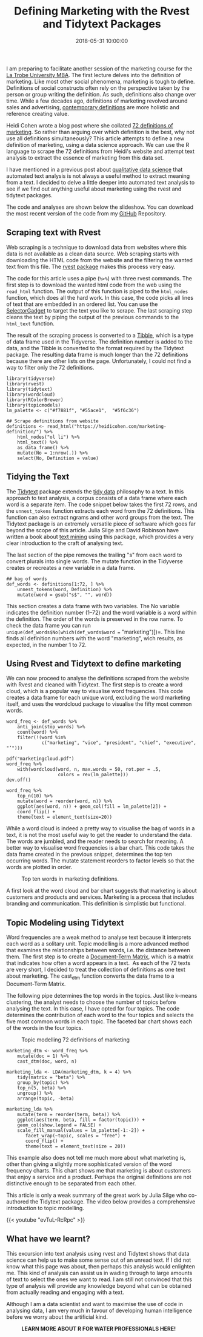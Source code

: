 #+title: Defining Marketing with the Rvest and Tidytext Packages
#+date: 2018-05-31 10:00:00
#+lastmod: 2020-07-18
#+categories[]: The-Devil-is-in-the-Data
#+tags[]: Digital-Humanities Marketing R-Language
#+draft: true

I am preparing to facilitate another session of the marketing course for
the [[https://www.latrobe.edu.au/courses/mba][La Trobe University MBA]].
The first lecture delves into the definition of marketing. Like most
other social phenomena, marketing is tough to define. Definitions of
social constructs often rely on the perspective taken by the person or
group writing the definition. As such, definitions also change over
time. While a few decades ago, definitions of marketing revolved around
sales and advertising,
[[https://web.archive.org/web/20190201101014/https://www.ama.org/AboutAMA/Pages/Definition-of-Marketing.aspx][contemporary
definitions]] are more holistic and reference creating value.

Heidi Cohen wrote a blog post where she collated
[[https://heidicohen.com/marketing-definition/][72 definitions of
marketing]]. So rather than arguing over which definition is the best,
why not use all definitions simultaneously? This article attempts to
define a new definition of marketing, using a data science approach. We
can use the R language to scrape the 72 definitions from Heidi's website
and attempt text analysis to extract the essence of marketing from this
data set.

I have mentioned in a previous post about
[[https://lucidmanager.org/qualitative-data-science/][qualitative data
science]] that automated text analysis is not always a useful method to
extract meaning from a text. I decided to delve a little deeper into
automated text analysis to see if we find out anything useful about
marketing using the rvest and tidytext packages.

The code and analyses are shown below the slideshow. You can download
the most recent version of the code from my
[[https://github.com/pprevos/Marketing][GitHub]] Repository.

** Scraping text with Rvest
   :PROPERTIES:
   :CUSTOM_ID: scraping-text-with-rvest
   :END:

Web scraping is a technique to download data from websites where this
data is not available as a clean data source. Web scraping starts with
downloading the HTML code from the website and the filtering the wanted
text from this file. The
[[https://cran.r-project.org/web/packages/rvest/][rvest package]] makes
this process very easy.

The code for this article uses a pipe (=%>%=) with three rvest commands.
The first step is to download the wanted html code from the web using
the =read_html= function. The output of this function is piped to the
=html_nodes= function, which does all the hard work. In this case, the
code picks all lines of text that are embedded in an ordered list. You
can use the [[http://selectorgadget.com/][SelectorGadget]] to target the
text you like to scrape. The last scraping step cleans the text by
piping the output of the previous commands to the =html_text= function.

The result of the scraping process is converted to a
[[https://tibble.tidyverse.org/][Tibble]], which is a type of data frame
used in the Tidyverse. The definition number is added to the data, and
the Tibble is converted to the format required by the Tidytext package.
The resulting data frame is much longer than the 72 definitions because
there are other lists on the page. Unfortunately, I could not find a way
to filter only the 72 definitions.

#+BEGIN_EXAMPLE
  library(tidyverse)
  library(rvest)
  library(tidytext)
  library(wordcloud)
  library(RColorBrewer)
  library(topicmodels)
  lm_palette <- c("#f7881f", "#55ace1",  "#5f6c36")

  ## Scrape definitions from website
  definitions <- read_html("https://heidicohen.com/marketing-definition/") %>%
      html_nodes("ol li") %>%
      html_text() %>%
      as_data_frame() %>%
      mutate(No = 1:nrow(.)) %>%
      select(No, Definition = value)
#+END_EXAMPLE

** Tidying the Text
   :PROPERTIES:
   :CUSTOM_ID: tidying-the-text
   :END:

The [[https://www.tidytextmining.com/][Tidytext]] package extends the
[[http://vita.had.co.nz/papers/tidy-data.html][tidy data]] philosophy to
a text. In this approach to text analysis, a corpus consists of a data
frame where each word is a separate item. The code snippet below takes
the first 72 rows, and the =unnest_tokens= function extracts each word
from the 72 definitions. This function can also extract ngrams and other
word groups from the text. The Tidytext package is an extremely
versatile piece of software which goes far beyond the scope of this
article. Julia Silge and David Robinson have written a book about
[[https://www.tidytextmining.com/][text mining]] using this package,
which provides a very clear introduction to the craft of analysing text.

The last section of the pipe removes the trailing "s" from each word to
convert plurals into single words. The mutate function in the Tidyverse
creates or recreates a new variable in a data frame.

#+BEGIN_EXAMPLE
  ## bag of words
  def_words <- definitions[1:72, ] %>%
      unnest_tokens(word, Definition) %>%
      mutate(word = gsub("s$", "", word))
#+END_EXAMPLE

This section creates a data frame with two variables. The No variable
indicates the definition number (1--72) and the word variable is a word
within the definition. The order of the words is preserved in the row
name. To check the data frame you can run
=unique(def_words$No[which(def_words$word == "marketing")])=. This line
finds all definition numbers with the word "marketing", wich results, as
expected, in the number 1 to 72.

[[/images/blogs.dir/9/files/sites/9/2018/08/marketing-definition.png]]

** Using Rvest and Tidytext to define marketing
   :PROPERTIES:
   :CUSTOM_ID: using-rvest-and-tidytext-to-define-marketing
   :END:

We can now proceed to analyse the definitions scraped from the website
with Rvest and cleaned with Tidytext. The first step is to create a word
cloud, which is a popular way to visualise word frequencies. This code
creates a data frame for each unique word, excluding the word marketing
itself, and uses the wordcloud package to visualise the fifty most
common words.

#+BEGIN_EXAMPLE
  word_freq <- def_words %>%
      anti_join(stop_words) %>%
      count(word) %>%
      filter(!(word %in%
               c("marketing", "vice", "president", "chief", "executive", "’")))

  pdf("marketingcloud.pdf")
  word_freq %>%
      with(wordcloud(word, n, max.words = 50, rot.per = .5,
                     colors = rev(lm_palette)))
  dev.off()

  word_freq %>%
      top_n(10) %>%
      mutate(word = reorder(word, n)) %>%
      ggplot(aes(word, n)) + geom_col(fill = lm_palette[2]) +
      coord_flip() +
      theme(text = element_text(size=20))
#+END_EXAMPLE

While a word cloud is indeed a pretty way to visualise the bag of words
in a text, it is not the most useful way to get the reader to understand
the data. The words are jumbled, and the reader needs to search for
meaning. A better way to visualise word frequencies is a bar chart. This
code takes the data frame created in the previous snippet, determines
the top ten occurring words. The mutate statement reorders to factor
levels so that the words are plotted in order.

#+CAPTION: Top ten words in marketing definitions.
[[/images/blogs.dir/4/files/sites/4/2018/05/marketingtop10words.png]]

A first look at the word cloud and bar chart suggests that marketing is
about customers and products and services. Marketing is a process that
includes branding and communication. This definition is simplistic but
functional.

** Topic Modeling using Tidytext
   :PROPERTIES:
   :CUSTOM_ID: topic-modeling-using-tidytext
   :END:

Word frequencies are a weak method to analyse text because it interprets
each word as a solitary unit. Topic modelling is a more advanced method
that examines the relationships between words, i.e. the distance between
them. The first step is to create a
[[https://en.wikipedia.org/wiki/Document-term_matrix][Document-Term
Matrix]], which is a matrix that indicates how often a word appears in a
text.  As each of the 72 texts are very short, I decided to treat the
collection of definitions as one text about marketing. The cast_dtm
function converts the data frame to a Document-Term Matrix.

The following pipe determines the top words in the topics. Just like
k-means clustering, the analyst needs to choose the number of topics
before analysing the text. In this case, I have opted for four topics.
The code determines the contribution of each word to the four topics and
selects the five most common words in each topic. The faceted bar chart
shows each of the words in the four topics.

#+CAPTION: Topic modelling 72 definitions of marketing
[[/images/blogs.dir/4/files/sites/4/2018/05/MarketingTopics.png]]

#+BEGIN_EXAMPLE
  marketing_dtm <- word_freq %>%
      mutate(doc = 1) %>%
      cast_dtm(doc, word, n)

  marketing_lda <- LDA(marketing_dtm, k = 4) %>%
      tidy(matrix = "beta") %>%
      group_by(topic) %>%
      top_n(5, beta) %>%
      ungroup() %>%
      arrange(topic, -beta)

  marketing_lda %>%
      mutate(term = reorder(term, beta)) %>%
      ggplot(aes(term, beta, fill = factor(topic))) +
      geom_col(show.legend = FALSE) +
      scale_fill_manual(values = lm_palette[-1:-2]) + 
         facet_wrap(~topic, scales = "free") +
         coord_flip() +
         theme(text = element_text(size = 20))
#+END_EXAMPLE

This example also does not tell me much more about what marketing is,
other than giving a slightly more sophisticated version of the word
frequency charts. This chart shows me that marketing is about customers
that enjoy a service and a product. Perhaps the original definitions are
not distinctive enough to be separated from each other.

This article is only a weak summary of the great work by Julia Silge who
co-authored the Tidytext package. The video below provides a
comprehensive introduction to topic modelling.

{{< youtube "evTuL-RcRpc" >}}

** What have we learnt?
   :PROPERTIES:
   :CUSTOM_ID: what-have-we-learnt
   :END:

This excursion into text analysis using rvest and Tidytext shows that
data science can help us to make some sense out of an unread text. If I
did not know what this page was about, then perhaps this analysis would
enlighten me. This kind of analysis can assist us in wading through to
large amounts of text to select the ones we want to read. I am still not
convinced that this type of analysis will provide any knowledge beyond
what can be obtained from actually reading and engaging with a text.

Although I am a data scientist and want to maximise the use of code in
analysing data, I am very much in favour of developing human
intelligence before we worry about the artificial kind.

#+CAPTION: *LEARN MORE ABOUT R FOR WATER PROFESSIONALS HERE!*
[[/images/blogs.dir/9/files/sites/9/2019/11/9-1024x512.png]]
